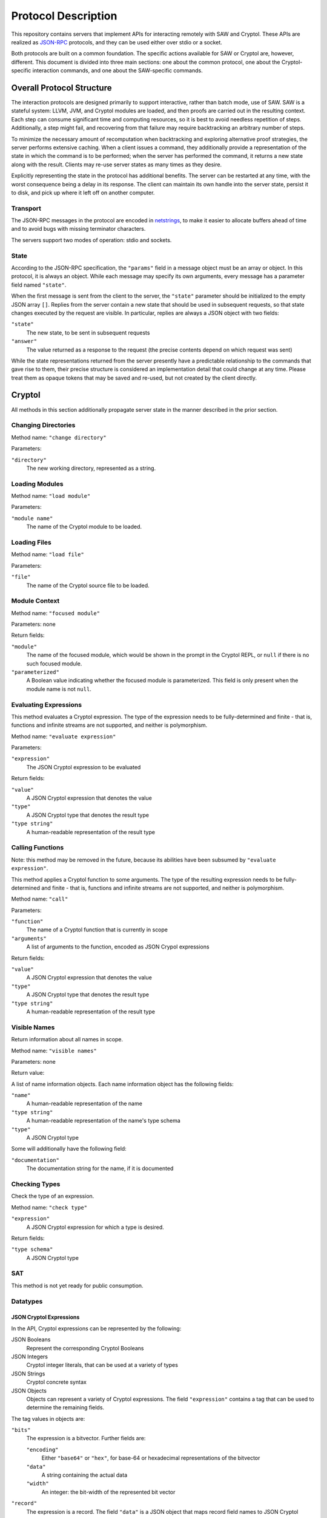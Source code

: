 Protocol Description
--------------------

This repository contains servers that implement APIs for interacting
remotely with SAW and Cryptol. These APIs are realized as JSON-RPC_
protocols, and they can be used either over stdio or a socket.

.. _JSON-RPC: https://www.jsonrpc.org/specification

Both protocols are built on a common foundation. The specific actions
available for SAW or Cryptol are, however, different. This document is
divided into three main sections: one about the common protocol, one
about the Cryptol-specific interaction commands, and one about the
SAW-specific commands.

Overall Protocol Structure
==========================

The interaction protocols are designed primarily to support
interactive, rather than batch mode, use of SAW. SAW is a stateful
system: LLVM, JVM, and Cryptol modules are loaded, and then proofs are
carried out in the resulting context. Each step can consume
significant time and computing resources, so it is best to avoid
needless repetition of steps. Additionally, a step might fail, and
recovering from that failure may require backtracking an arbitrary
number of steps.

To minimize the necessary amount of recomputation when backtracking
and exploring alternative proof strategies, the server performs
extensive caching. When a client issues a command, they additionally
provide a representation of the state in which the command is to be
performed; when the server has performed the command, it returns a new
state along with the result. Clients may re-use server states as many
times as they desire.

Explicitly representing the state in the protocol has additional
benefits. The server can be restarted at any time, with the worst
consequence being a delay in its response. The client can maintain its
own handle into the server state, persist it to disk, and pick up
where it left off on another computer.


Transport
~~~~~~~~~

The JSON-RPC messages in the protocol are encoded in netstrings_, to
make it easier to allocate buffers ahead of time and to avoid bugs
with missing terminator characters.

.. _netstrings: http://cr.yp.to/proto/netstrings.txt

The servers support two modes of operation: stdio and sockets.

State
~~~~~

According to the JSON-RPC specification, the ``"params"`` field in a
message object must be an array or object. In this protocol, it is
always an object. While each message may specify its own arguments,
every message has a parameter field named ``"state"``.

When the first message is sent from the client to the server, the
``"state"`` parameter should be initialized to the empty JSON array
``[]``. Replies from the server contain a new state that should be
used in subsequent requests, so that state changes executed by the
request are visible. In particular, replies are always a JSON object
with two fields:

``"state"``
  The new state, to be sent in subsequent requests

``"answer"``
  The value returned as a response to the request (the precise
  contents depend on which request was sent)

While the state representations returned from the server presently
have a predictable relationship to the commands that gave rise to
them, their precise structure is considered an implementation detail
that could change at any time. Please treat them as opaque tokens that
may be saved and re-used, but not created by the client directly.


Cryptol
=======

All methods in this section additionally propagate server state in the
manner described in the prior section.

Changing Directories
~~~~~~~~~~~~~~~~~~~~

Method name: ``"change directory"``

Parameters:

``"directory"``
  The new working directory, represented as a string.

Loading Modules
~~~~~~~~~~~~~~~

Method name: ``"load module"``

Parameters:

``"module name"``
  The name of the Cryptol module to be loaded.

Loading Files
~~~~~~~~~~~~~~~

Method name: ``"load file"``

Parameters:

``"file"``
  The name of the Cryptol source file to be loaded.


Module Context
~~~~~~~~~~~~~~

Method name: ``"focused module"``

Parameters: none

Return fields:

``"module"``
  The name of the focused module, which would be shown in the prompt
  in the Cryptol REPL, or ``null`` if there is no such focused module.

``"parameterized"``
  A Boolean value indicating whether the focused module is
  parameterized. This field is only present when the module name is
  not ``null``.


Evaluating Expressions
~~~~~~~~~~~~~~~~~~~~~~

This method evaluates a Cryptol expression. The type of the expression
needs to be fully-determined and finite - that is, functions and
infinite streams are not supported, and neither is polymorphism.

Method name: ``"evaluate expression"``

Parameters:

``"expression"``
  The JSON Cryptol expression to be evaluated

Return fields:

``"value"``
  A JSON Cryptol expression that denotes the value
``"type"``
  A JSON Cryptol type that denotes the result type
``"type string"``
  A human-readable representation of the result type


Calling Functions
~~~~~~~~~~~~~~~~~

Note: this method may be removed in the future, because its abilities
have been subsumed by ``"evaluate expression"``.

This method applies a Cryptol function to some arguments. The type of
the resulting expression needs to be fully-determined and finite -
that is, functions and infinite streams are not supported, and neither
is polymorphism.

Method name: ``"call"``

Parameters:

``"function"``
  The name of a Cryptol function that is currently in scope

``"arguments"``
  A list of arguments to the function, encoded as JSON Crypol
  expressions

Return fields:

``"value"``
  A JSON Cryptol expression that denotes the value
``"type"``
  A JSON Cryptol type that denotes the result type
``"type string"``
  A human-readable representation of the result type

Visible Names
~~~~~~~~~~~~~

Return information about all names in scope.

Method name: ``"visible names"``

Parameters: none

Return value:

A list of name information objects. Each name information object has the following fields:

``"name"``
  A human-readable representation of the name

``"type string"``
  A human-readable representation of the name's type schema

``"type"``
  A JSON Cryptol type

Some will additionally have the following field:

``"documentation"``
  The documentation string for the name, if it is documented

Checking Types
~~~~~~~~~~~~~~

Check the type of an expression.

Method name: ``"check type"``

``"expression"``
  A JSON Cryptol expression for which a type is desired.

Return fields:

``"type schema"``
  A JSON Cryptol type

SAT
~~~

This method is not yet ready for public consumption.



Datatypes
~~~~~~~~~

.. _cryptol-json-expression:

JSON Cryptol Expressions
________________________



In the API, Cryptol expressions can be represented by the following:

JSON Booleans
  Represent the corresponding Cryptol Booleans

JSON Integers
  Cryptol integer literals, that can be used at a variety of types

JSON Strings
  Cryptol concrete syntax

JSON Objects
  Objects can represent a variety of Cryptol expressions. The field
  ``"expression"`` contains a tag that can be used to determine the
  remaining fields.

The tag values in objects are:

``"bits"``
  The expression is a bitvector. Further fields are:

  ``"encoding"``
    Either ``"base64"`` or ``"hex"``, for base-64 or hexadecimal
    representations of the bitvector

  ``"data"``
    A string containing the actual data

  ``"width"``
    An integer: the bit-width of the represented bit vector

``"record"``
  The expression is a record. The field ``"data"`` is a JSON
  object that maps record field names to JSON Cryptol expressions.

``"sequence"``
  The expression is a sequence. The field ``"data"`` contains a
  JSON array of the elements of the sequence; each is a JSON Cryptol
  expression.

``"tuple"``
  The expression is a tuple. The field ``"data"`` contains a JSON
  array of the elements of the tuple; each is a JSON Cryptol
  expression.

``"unit"``
  The expression is the unit constructor, and there are no further fields.

``"let"``
  The expression is a ``where`` binding. The fields are:

  ``"binders"``
    A list of binders. Each binder is an object with two fields:
    ``"name"`` is a string that is the name to be bound, and
    ``"definition"`` is a JSON Cryptol expression.

  ``"body"``
    A JSON Cryptol expression in which the bound names may be used.

``"call"``
  The expression is a function application. Further fields are
  ``"function"`` and ``"arguments"``. The former contains a JSON
  Cryptol expression; the latter contains a JSON array of expressions.
  


JSON Cryptol Types
~~~~~~~~~~~~~~~~~~

JSON representations of types are type schemas. A type schema has
three fields:

``"forall"``

  Contains an array of objects. Each object has two fields: ``"name"``
  is the name of a type variable, and ``"kind"`` is its kind. There
  are four kind formers: the string ``"Type"`` represents ordinary
  datatypes, the string ``"Num"`` is the kind of numbers, and
  ``"Prop"`` is the kind of propositions. Arrow kinds are represented
  by objects in which the field ``"kind"`` is the string ``"arrow"``,
  and the fields ``"from"`` and ``"to"`` are the kinds on the left and
  right side of the arrow, respectively.

``"propositions"``
  A JSON array of the constraints in the type.

``"type"``
  The type in which the variables from ``"forall"`` are in scope and
  the constraints in ``"propositions"`` are in effect.

Concrete Types
______________

Types are represented as JSON objects. The ``"type"`` field contains one of the following tags:

``"variable"``
  The type is a type variable. The remaining fields are ``"name"``,
  which contains the variable's name, and ``"kind"``, which contains
  its kind (represented as in the ``"forall"`` section).

``"record"``
  The type is a record type. The remaining field is ``"fields"``,
  which contains a JSON object whose keys are the names of fields and
  whose values are the fields' types.

``"number"``
  The type is a number. The field ``"value"`` contains the number
  itself.

``"inf"``
  The type is the infinite number. There are no further fields.

``"Bit"``
  The type is the bit type. There are no further fields.

``"Integer"``
  The type is the integer type. There are no further fields.

``"Z"``
  The type is integers modulo another value. The field ``"modulus"``
  contains the modulus, which is a type.

``"bitvector"``
  The type is a bitvector. The field ``"width"`` contains the number
  of bits, which is a type.

``"sequence"``
  The type is a sequence. The field ``"length"`` contains the length
  of the sequence (a type), and the field ``"contents"`` contains the
  type of entries in the sequence.

``"function"``
  The type is a function type. The fields ``"domain"`` and ``"range"``
  contain the domain and range types.

``"unit"``
  The type is the unit type. There are no further fields.

``"tuple"``
  The type is a tuple. The field ``"contents"`` is a JSON array
  containing the types of the projections from the tuple.

One of ``"+"``, ``"-"``, ``"*"``, ``"/"``, ``"%"``, ``"^^"``, ``"width"``, ``"min"``, ``"max"``, ``"/^"``, ``"%^"``, ``"lengthFromThenTo"``
  The type is an application of the indicated type function. The
  arguments are contained in the ``"arguments"`` field, as a JSON
  array.

Propositions
____________

Propositions/constraints have the key ``"prop"``, mapped to one of the
following tags:

``"=="``
  Equality. The equated terms are in the ``"left"`` and ``"right"``
  fields.

``"!="``
  Inequality. The disequated terms are in the ``"left"`` and
  ``"right"`` fields.

``">="``
  Greater than. The greater type is in the ``"greater"`` field and the
  lesser type is in the ``"lesser"`` field.

``"fin"``
  Finitude. The finite type is in the ``"subject"`` field.

``"has"``
  The selector is in the ``"selector"`` field, the type that has this
  selector is in the ``"type"`` field, and the type expected for the
  projection is in the ``"is"`` field.

``"Arith"``, ``"Cmp"``, ``"SignedCmp"``, ``"Zero"``, ``"Logic"``
  The type that has these operations defined is in the ``"subject"``
  field.

``"Literal"``
  The size is in the ``"size"`` field, and the type is in the
  ``"subject"`` field.

``"True"``
  There are no further fields.

``"And"``
  The conjuncts are in the ``"left"`` and ``"right"`` fields.


SAW Messages
============
The SAW API is in flux and is thus not yet documented.

